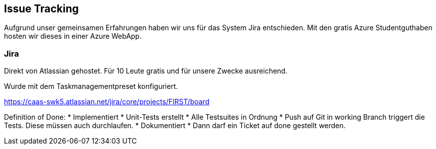 == Issue Tracking

Aufgrund unser gemeinsamen Erfahrungen haben wir uns für das System Jira entschieden. Mit den gratis Azure Studentguthaben hosten wir dieses in einer Azure WebApp.

=== Jira

Direkt von Atlassian gehostet. Für 10 Leute gratis und für unsere Zwecke ausreichend.

Wurde mit dem Taskmanagementpreset konfiguriert.

https://caas-swk5.atlassian.net/jira/core/projects/FIRST/board








Definition of Done:
* Implementiert
* Unit-Tests erstellt
* Alle Testsuites in Ordnung
* Push auf Git in working Branch triggert die Tests. Diese müssen auch durchlaufen.
* Dokumentiert
* Dann darf ein Ticket auf done gestellt werden.

